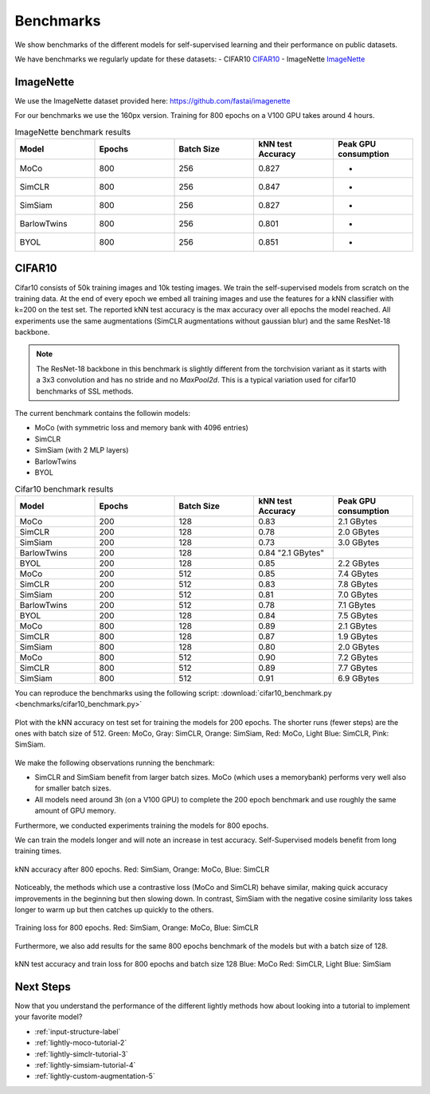 Benchmarks 
===================================
We show benchmarks of the different models for self-supervised learning
and their performance on public datasets.


We have benchmarks we regularly update for these datasets:
- CIFAR10 `CIFAR10`_
- ImageNette `ImageNette`_


ImageNette
-----------------------------------

We use the ImageNette dataset provided here: https://github.com/fastai/imagenette

For our benchmarks we use the 160px version. Training for 800 epochs on a V100
GPU takes around 4 hours.

.. csv-table:: ImageNette benchmark results 
   :header: "Model", "Epochs", "Batch Size", "kNN test Accuracy", "Peak GPU consumption"
   :widths: 20, 20, 20, 20, 20

   "MoCo", 800, 256, 0.827, "-"
   "SimCLR", 800, 256, 0.847, "-"
   "SimSiam", 800, 256, 0.827, "-"
   "BarlowTwins", 800, 256, 0.801, "-"
   "BYOL", 800, 256, 0.851, "-"


CIFAR10
-----------------------------------

Cifar10 consists of 50k training images and 10k testing images. We train the
self-supervised models from scratch on the training data. At the end of every
epoch we embed all training images and use the features for a kNN classifier 
with k=200 on the test set. The reported kNN test accuracy is the max accuracy
over all epochs the model reached.
All experiments use the same augmentations (SimCLR augmentations without gaussian
blur) and the same ResNet-18 backbone.

.. note:: The ResNet-18 backbone in this benchmark is slightly different from 
          the torchvision variant as it starts with a 3x3 convolution and has no
          stride and no `MaxPool2d`. This is a typical variation used for cifar10
          benchmarks of SSL methods.


The current benchmark contains the followin models:

- MoCo (with symmetric loss and memory bank with 4096 entries)
- SimCLR
- SimSiam (with 2 MLP layers)
- BarlowTwins
- BYOL

.. csv-table:: Cifar10 benchmark results 
   :header: "Model", "Epochs", "Batch Size", "kNN test Accuracy", "Peak GPU consumption"
   :widths: 20, 20, 20, 20, 20

   "MoCo", 200, 128, 0.83, "2.1 GBytes"
   "SimCLR", 200, 128, 0.78, "2.0 GBytes"
   "SimSiam", 200, 128, 0.73, "3.0 GBytes"
   "BarlowTwins", 200, 128, 0.84 "2.1 GBytes"                                                                                               
   "BYOL", 200, 128, 0.85, "2.2 GBytes"
   "MoCo", 200, 512, 0.85, "7.4 GBytes"
   "SimCLR", 200, 512, 0.83, "7.8 GBytes"
   "SimSiam", 200, 512, 0.81, "7.0 GBytes"
   "BarlowTwins", 200, 512, 0.78, "7.1 GBytes"
   "BYOL", 200, 128, 0.84, "7.5 GBytes"
   "MoCo", 800, 128, 0.89, "2.1 GBytes"
   "SimCLR", 800, 128, 0.87, "1.9 GBytes"
   "SimSiam", 800, 128, 0.80, "2.0 GBytes"
   "MoCo", 800, 512, 0.90, "7.2 GBytes"
   "SimCLR", 800, 512, 0.89, "7.7 GBytes"
   "SimSiam", 800, 512, 0.91, "6.9 GBytes"


You can reproduce the benchmarks using the following script:
:download:`cifar10_benchmark.py <benchmarks/cifar10_benchmark.py>` 

.. figure:: images/bench_knn-cifar10-200epochs.png
    :align: center
    :alt: kNN accuracy on test set for training the models for 200 epochs

    Plot with the kNN accuracy on test set for training the models for 200 epochs. The shorter
    runs (fewer steps) are the ones with batch size of 512. Green: MoCo, Gray: SimCLR, 
    Orange: SimSiam, Red: MoCo, Light Blue: SimCLR, Pink: SimSiam.

We make the following observations running the benchmark:

- SimCLR and SimSiam benefit from larger batch sizes. MoCo (which uses a
  memorybank) performs very well also for smaller batch sizes.
- All models need around 3h (on a V100 GPU) to complete the 200 epoch benchmark 
  and use roughly the same amount of GPU memory.

Furthermore, we conducted experiments training the models for 800 epochs.

We can train the models longer and will note an increase in test accuracy. 
Self-Supervised models benefit from long training times.

.. figure:: images/bench_knn_accuracy_cifar10_800epochs.png
    :align: center
    :alt: kNN accuracy after 800 epochs and batch size 512

    kNN accuracy after 800 epochs. Red: SimSiam, Orange: MoCo, Blue: SimCLR 

Noticeably, the methods which use a contrastive loss (MoCo and SimCLR) behave 
similar, making quick accuracy improvements in the beginning but then slowing down. 
In contrast, SimSiam with the negative cosine similarity loss takes longer to 
warm up but then catches up quickly to the others.

.. figure:: images/bench_train_loss_cifra10_800_epochs.png
    :align: center
    :alt: Training loss for 800 epochs and batch size 512

    Training loss for 800 epochs. Red: SimSiam, Orange: MoCo, Blue: SimCLR


Furthermore, we also add results for the same 800 epochs benchmark of the models
but with a batch size of 128.

.. figure:: images/bench_acc_loss_combined_128_800.png
    :align: center
    :alt: kNN test accuracy and train loss for 800 epochs and batch size 128

    kNN test accuracy and train loss for 800 epochs and batch size 128
    Blue: MoCo Red: SimCLR, Light Blue: SimSiam

Next Steps
-----------------

Now that you understand the performance of the different lightly methods how about
looking into a tutorial to implement your favorite model?

- :ref:`input-structure-label`
- :ref:`lightly-moco-tutorial-2`
- :ref:`lightly-simclr-tutorial-3`  
- :ref:`lightly-simsiam-tutorial-4`
- :ref:`lightly-custom-augmentation-5`